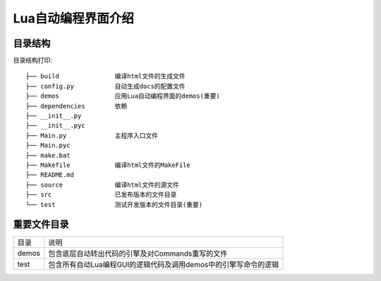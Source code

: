 .. _getting_started:


***************
Lua自动编程界面介绍
***************

.. _installing-docdir:

目录结构
=============================
目录结构打印::

    ├── build               编译html文件的生成文件
    ├── config.py           自动生成docs的配置文件
    ├── demos               应用Lua自动编程界面的demos(重要)
    ├── dependencies        依赖
    ├── __init__.py
    ├── __init__.pyc
    ├── Main.py             主程序入口文件
    ├── Main.pyc
    ├── make.bat
    ├── Makefile            编译html文件的MakeFile
    ├── README.md
    ├── source              编译html文件的源文件
    ├── src                 已发布版本的文件目录
    └── test                测试开发版本的文件目录(重要)




.. _important_dir:

重要文件目录
=============================


+-------+-----------------------------------------------------------------+
| 目录  | 说明                                                            |
+-------+-----------------------------------------------------------------+
| demos | 包含底层自动转出代码的引擎及对Commands重写的文件                |
+-------+-----------------------------------------------------------------+
| test  | 包含所有自动Lua编程GUI的逻辑代码及调用demos中的引擎写命令的逻辑 |
+-------+-----------------------------------------------------------------+


